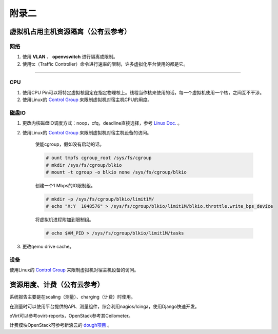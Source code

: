 ================================
附录二 
================================

------------------------------------
虚拟机占用主机资源隔离（公有云参考）
------------------------------------

网络
-----

1. 使用 **VLAN** 、 **openvswitch** 进行隔离或限制。

2. 使用tc（Traffic Controller）命令进行速率的限制，许多虚拟化平台使用的都是它。

****

CPU
-----

1. 使用CPU Pin可以将特定虚拟核固定在指定物理核上。线程当作核来使用的话，每一个虚拟机使用一个核，之间互不干涉。

2. 使用Linux的 `Control Group <https://git.kernel.org/cgit/linux/kernel/git/torvalds/linux.git/tree/Documentation/cgroups>`_ 来限制虚拟机对宿主机CPU的用度。

磁盘IO
-------

1. 更改内核磁盘IO调度方式：noop，cfq，deadline直接选择，参考 `Linux Doc. <https://git.kernel.org/cgit/linux/kernel/git/torvalds/linux.git/tree/Documentation/block>`_ 。

2. 使用Linux的 `Control Group <https://git.kernel.org/cgit/linux/kernel/git/torvalds/linux.git/tree/Documentation/cgroups>`_ 来限制虚拟机对宿主机设备的访问。

    使能cgroup，假如没有启动的话。

    .. code::
 
        # ount tmpfs cgroup_root /sys/fs/cgroup
        # mkdir /sys/fs/cgroup/blkio
        # mount -t cgroup -o blkio none /sys/fs/cgroup/blkio

    创建一个1 Mbps的IO限制组。

    .. code::
 
        # mkdir -p /sys/fs/cgroup/blkio/limit1M/
        # echo "X:Y  1048576" > /sys/fs/cgroup/blkio/limit1M/blkio.throttle.write_bps_device

    将虚拟机进程附加到限制组。

    .. code::
 
        # echo $VM_PID > /sys/fs/cgroup/blkio/limit1M/tasks

3. 更改qemu drive cache。

设备
-----

使用Linux的 `Control Group <https://git.kernel.org/cgit/linux/kernel/git/torvalds/linux.git/tree/Documentation/cgroups>`_ 来限制虚拟机对宿主机设备的访问。

----------------------------
资源用度、计费（公有云参考）
----------------------------

系统报告主要是在scaling（测量）、charging（计费）时使用。

在测量时可以使用平台提供的API、测量组件，综合利用nagios/Icinga，使用Django快速开发。

oVirt可以参考ovirt-reports，OpenStack参考其Ceilometer。

计费模块OpenStack可参考新浪云的 `dough项目 <https://github.com/sinacloud/dough>`_ 。
